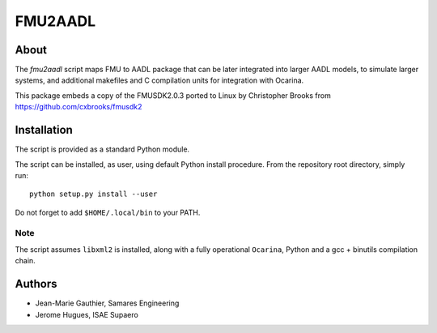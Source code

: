 FMU2AADL  |license|
========

About
-----

The `fmu2aadl` script maps FMU to AADL package that can be later
integrated into larger AADL models, to simulate larger systems, and
additional makefiles and C compilation units for integration with
Ocarina.

This package embeds a copy of the FMUSDK2.0.3 ported to Linux by
Christopher Brooks from https://github.com/cxbrooks/fmusdk2

Installation
------------

The script is provided as a standard Python module.

The script can be installed, as user, using default Python install
procedure. From the repository root directory, simply run::

  python setup.py install --user

Do not forget to add ``$HOME/.local/bin`` to your PATH.

Note
....

The script assumes ``libxml2`` is installed, along with a fully 
operational ``Ocarina``, Python and a gcc + binutils compilation chain.

Authors
-------

* Jean-Marie Gauthier, Samares Engineering
* Jerome Hugues, ISAE Supaero

.. |license| image:: https://img.shields.io/badge/License-EPL%201.0-red.svg
    :target: https://github.com/OpenAADL/fmu2aadl/
    :alt: License
